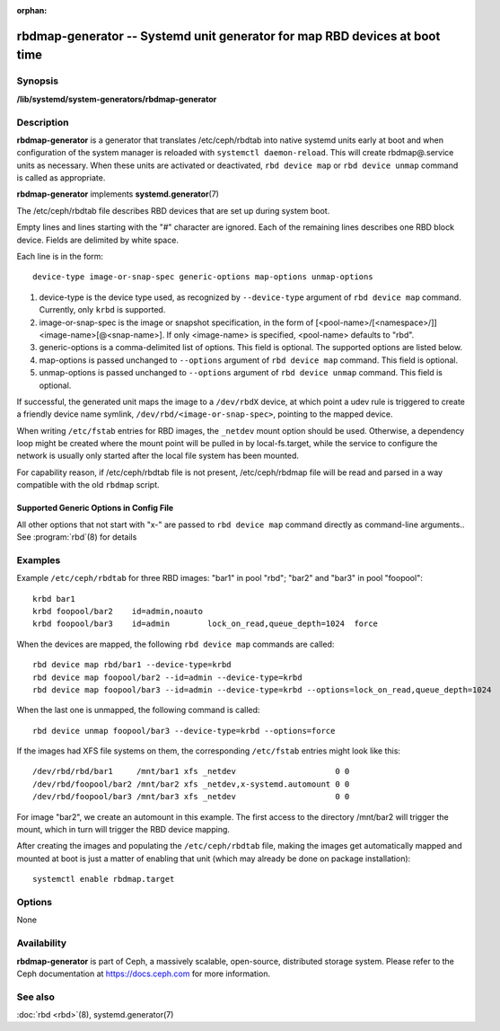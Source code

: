 :orphan:

============================================================================
 rbdmap-generator -- Systemd unit generator for map RBD devices at boot time
============================================================================

.. program:: rbdmap-generator

Synopsis
========

| **/lib/systemd/system-generators/rbdmap-generator**


Description
===========

**rbdmap-generator** is a generator that translates /etc/ceph/rbdtab into native
systemd units early at boot and when configuration of the system manager is
reloaded with ``systemctl daemon-reload``. This will create rbdmap@.service
units as necessary. When these units are activated or deactivated, ``rbd device
map`` or ``rbd device unmap`` command is called as appropriate.

**rbdmap-generator** implements **systemd.generator**\(7)

The /etc/ceph/rbdtab file describes RBD devices that are set up during system
boot.

Empty lines and lines starting with the "#" character are ignored. Each of the
remaining lines describes one RBD block device. Fields are delimited by white
space.

Each line is in the form::

    device-type image-or-snap-spec generic-options map-options unmap-options

#. device-type is the device type used, as recognized by ``--device-type``
   argument of ``rbd device map`` command. Currently, only ``krbd`` is
   supported.

#. image-or-snap-spec is the image or snapshot specification, in the form of
   [<pool-name>/[<namespace>/]]<image-name>[@<snap-name>]. If only <image-name>
   is specified, <pool-name> defaults to "rbd".

#. generic-options is a comma-delimited list of options. This field is optional.
   The supported options are listed below.

#. map-options is passed unchanged to ``--options`` argument of ``rbd device
   map`` command. This field is optional.

#. unmap-options is passed unchanged to ``--options`` argument of ``rbd device
   unmap`` command. This field is optional.

If successful, the generated unit maps the image to a ``/dev/rbdX`` device, at
which point a udev rule is triggered to create a friendly device name symlink,
``/dev/rbd/<image-or-snap-spec>``, pointing to the mapped device.

When writing ``/etc/fstab`` entries for RBD images, the ``_netdev`` mount option
should be used. Otherwise, a dependency loop might be created where the mount
point will be pulled in by local-fs.target, while the service to configure the
network is usually only started after the local file system has been mounted.

For capability reason, if /etc/ceph/rbdtab file is not present, /etc/ceph/rbdmap
file will be read and parsed in a way compatible with the old ``rbdmap`` script.

Supported Generic Options in Config File
----------------------------------------

.. option:: noauto, auto

   With ``noauto``, the device will not be added as a dependency for
   rbdmap.target. This means that it will not be automatically mapped on boot,
   unless something else pulls it in. In particular, if the device is used for a
   mount point, it'll be mapped automatically during boot, unless the mount
   point itself is also disabled with ``noauto``.

.. option:: nofail, fail

   With ``nofail``, this device will not be a hard dependency of rbdmap.target.
   It'll still be pulled in and started, but the system will not wait for the
   device to show up, and boot will not fail if this is unsuccessful. Note that
   other units that depend on the RBD device may still fail. In particular, if
   the device is used for a mount point, the mount point itself also needs to
   have the ``nofail`` option, or the boot will fail if the device is not mapped
   successfully.

.. option:: x-systemd.requires=, x-systemd.requires-mounts-for=, x-systemd.before=, \
   x-systemd.after=, x-systemd.wanted-by=, x-systemd.required-by=

   See systemd.unit(5) for details.

All other options that not start with "x-" are passed to ``rbd device map``
command directly as command-line arguments.. See :program:`rbd`\(8) for details


Examples
========

Example ``/etc/ceph/rbdtab`` for three RBD images: "bar1" in pool "rbd"; "bar2"
and "bar3" in pool "foopool"::

    krbd bar1
    krbd foopool/bar2    id=admin,noauto
    krbd foopool/bar3    id=admin        lock_on_read,queue_depth=1024  force

When the devices are mapped, the following ``rbd device map`` commands are
called::

    rbd device map rbd/bar1 --device-type=krbd
    rbd device map foopool/bar2 --id=admin --device-type=krbd
    rbd device map foopool/bar3 --id=admin --device-type=krbd --options=lock_on_read,queue_depth=1024

When the last one is unmapped, the following command is called::

    rbd device unmap foopool/bar3 --device-type=krbd --options=force

If the images had XFS file systems on them, the corresponding ``/etc/fstab``
entries might look like this::

    /dev/rbd/rbd/bar1     /mnt/bar1 xfs _netdev                     0 0
    /dev/rbd/foopool/bar2 /mnt/bar2 xfs _netdev,x-systemd.automount 0 0
    /dev/rbd/foopool/bar3 /mnt/bar3 xfs _netdev                     0 0

For image "bar2", we create an automount in this example. The first access to
the directory /mnt/bar2 will trigger the mount, which in turn will trigger the
RBD device mapping.

After creating the images and populating the ``/etc/ceph/rbdtab`` file, making
the images get automatically mapped and mounted at boot is just a matter of
enabling that unit (which may already be done on package installation)::

    systemctl enable rbdmap.target


Options
=======

None


Availability
============

**rbdmap-generator** is part of Ceph, a massively scalable, open-source,
distributed storage system. Please refer to the Ceph documentation at
https://docs.ceph.com for more information.


See also
========

:doc:`rbd <rbd>`\(8),
systemd.generator(7)
